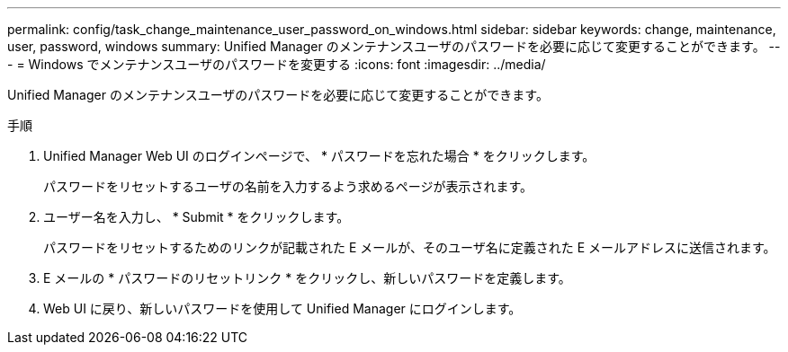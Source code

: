 ---
permalink: config/task_change_maintenance_user_password_on_windows.html 
sidebar: sidebar 
keywords: change, maintenance, user, password, windows 
summary: Unified Manager のメンテナンスユーザのパスワードを必要に応じて変更することができます。 
---
= Windows でメンテナンスユーザのパスワードを変更する
:icons: font
:imagesdir: ../media/


[role="lead"]
Unified Manager のメンテナンスユーザのパスワードを必要に応じて変更することができます。

.手順
. Unified Manager Web UI のログインページで、 * パスワードを忘れた場合 * をクリックします。
+
パスワードをリセットするユーザの名前を入力するよう求めるページが表示されます。

. ユーザー名を入力し、 * Submit * をクリックします。
+
パスワードをリセットするためのリンクが記載された E メールが、そのユーザ名に定義された E メールアドレスに送信されます。

. E メールの * パスワードのリセットリンク * をクリックし、新しいパスワードを定義します。
. Web UI に戻り、新しいパスワードを使用して Unified Manager にログインします。

